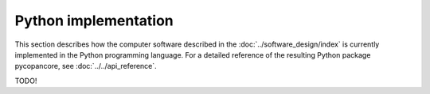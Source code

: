 Python implementation
=====================

This section describes how the computer software described in the :doc:`../software_design/index` is currently implemented in the Python programming language.
For a detailed reference of the resulting Python package pycopancore, see :doc:`../../api_reference`.

TODO!